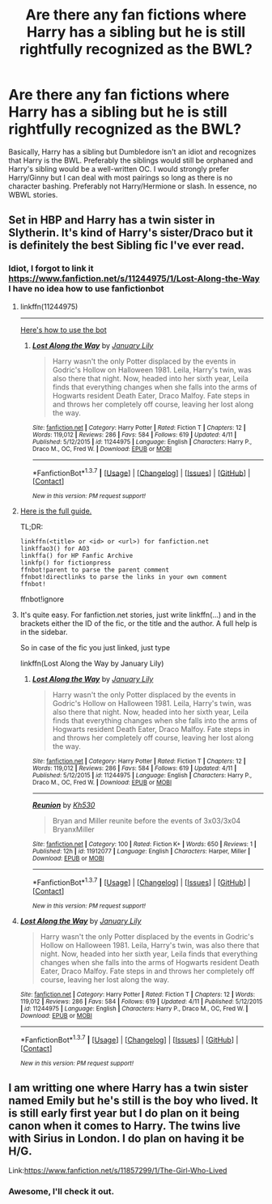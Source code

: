 #+TITLE: Are there any fan fictions where Harry has a sibling but he is still rightfully recognized as the BWL?

* Are there any fan fictions where Harry has a sibling but he is still rightfully recognized as the BWL?
:PROPERTIES:
:Author: RealityWanderer
:Score: 14
:DateUnix: 1461514370.0
:DateShort: 2016-Apr-24
:FlairText: Request
:END:
Basically, Harry has a sibling but Dumbledore isn't an idiot and recognizes that Harry is the BWL. Preferably the siblings would still be orphaned and Harry's sibling would be a well-written OC. I would strongly prefer Harry/Ginny but I can deal with most pairings so long as there is no character bashing. Preferably not Harry/Hermione or slash. In essence, no WBWL stories.


** Set in HBP and Harry has a twin sister in Slytherin. It's kind of Harry's sister/Draco but it is definitely the best Sibling fic I've ever read.
:PROPERTIES:
:Author: LauraKillabean
:Score: 4
:DateUnix: 1461516296.0
:DateShort: 2016-Apr-24
:END:

*** Idiot, I forgot to link it [[https://www.fanfiction.net/s/11244975/1/Lost-Along-the-Way]] I have no idea how to use fanfictionbot
:PROPERTIES:
:Author: LauraKillabean
:Score: 4
:DateUnix: 1461516319.0
:DateShort: 2016-Apr-24
:END:

**** linkffn(11244975)

--------------

[[https://github.com/tusing/reddit-ffn-bot/wiki/Usage][Here's how to use the bot]]
:PROPERTIES:
:Score: 4
:DateUnix: 1461516763.0
:DateShort: 2016-Apr-24
:END:

***** [[http://www.fanfiction.net/s/11244975/1/][*/Lost Along the Way/*]] by [[https://www.fanfiction.net/u/5699617/January-Lily][/January Lily/]]

#+begin_quote
  Harry wasn't the only Potter displaced by the events in Godric's Hollow on Halloween 1981. Leila, Harry's twin, was also there that night. Now, headed into her sixth year, Leila finds that everything changes when she falls into the arms of Hogwarts resident Death Eater, Draco Malfoy. Fate steps in and throws her completely off course, leaving her lost along the way.
#+end_quote

^{/Site/: [[http://www.fanfiction.net/][fanfiction.net]] *|* /Category/: Harry Potter *|* /Rated/: Fiction T *|* /Chapters/: 12 *|* /Words/: 119,012 *|* /Reviews/: 286 *|* /Favs/: 584 *|* /Follows/: 619 *|* /Updated/: 4/11 *|* /Published/: 5/12/2015 *|* /id/: 11244975 *|* /Language/: English *|* /Characters/: Harry P., Draco M., OC, Fred W. *|* /Download/: [[http://www.p0ody-files.com/ff_to_ebook/ffn-bot/index.php?id=11244975&source=ff&filetype=epub][EPUB]] or [[http://www.p0ody-files.com/ff_to_ebook/ffn-bot/index.php?id=11244975&source=ff&filetype=mobi][MOBI]]}

--------------

*FanfictionBot*^{1.3.7} *|* [[[https://github.com/tusing/reddit-ffn-bot/wiki/Usage][Usage]]] | [[[https://github.com/tusing/reddit-ffn-bot/wiki/Changelog][Changelog]]] | [[[https://github.com/tusing/reddit-ffn-bot/issues/][Issues]]] | [[[https://github.com/tusing/reddit-ffn-bot/][GitHub]]] | [[[https://www.reddit.com/message/compose?to=%2Fu%2Ftusing][Contact]]]

^{/New in this version: PM request support!/}
:PROPERTIES:
:Author: FanfictionBot
:Score: 3
:DateUnix: 1461516827.0
:DateShort: 2016-Apr-24
:END:


**** [[https://github.com/tusing/reddit-ffn-bot/wiki/Usage][Here is the full guide.]]

TL;DR:

#+begin_example
  linkffn(<title> or <id> or <url>) for fanfiction.net
  linkffao3() for AO3
  linkffa() for HP Fanfic Archive
  linkfp() for fictionpress
  ffnbot!parent to parse the parent comment
  ffnbot!directlinks to parse the links in your own comment
  ffnbot!
#+end_example

ffnbot!ignore
:PROPERTIES:
:Score: 3
:DateUnix: 1461517220.0
:DateShort: 2016-Apr-24
:END:


**** It's quite easy. For fanfiction.net stories, just write linkffn(...) and in the brackets either the ID of the fic, or the title and the author. A full help is in the sidebar.

So in case of the fic you just linked, just type

linkffn(Lost Along the Way by January Lily)
:PROPERTIES:
:Score: 1
:DateUnix: 1461516697.0
:DateShort: 2016-Apr-24
:END:

***** [[http://www.fanfiction.net/s/11244975/1/][*/Lost Along the Way/*]] by [[https://www.fanfiction.net/u/5699617/January-Lily][/January Lily/]]

#+begin_quote
  Harry wasn't the only Potter displaced by the events in Godric's Hollow on Halloween 1981. Leila, Harry's twin, was also there that night. Now, headed into her sixth year, Leila finds that everything changes when she falls into the arms of Hogwarts resident Death Eater, Draco Malfoy. Fate steps in and throws her completely off course, leaving her lost along the way.
#+end_quote

^{/Site/: [[http://www.fanfiction.net/][fanfiction.net]] *|* /Category/: Harry Potter *|* /Rated/: Fiction T *|* /Chapters/: 12 *|* /Words/: 119,012 *|* /Reviews/: 286 *|* /Favs/: 584 *|* /Follows/: 619 *|* /Updated/: 4/11 *|* /Published/: 5/12/2015 *|* /id/: 11244975 *|* /Language/: English *|* /Characters/: Harry P., Draco M., OC, Fred W. *|* /Download/: [[http://www.p0ody-files.com/ff_to_ebook/ffn-bot/index.php?id=11244975&source=ff&filetype=epub][EPUB]] or [[http://www.p0ody-files.com/ff_to_ebook/ffn-bot/index.php?id=11244975&source=ff&filetype=mobi][MOBI]]}

--------------

[[http://www.fanfiction.net/s/11912077/1/][*/Reunion/*]] by [[https://www.fanfiction.net/u/2415440/Kh530][/Kh530/]]

#+begin_quote
  Bryan and Miller reunite before the events of 3x03/3x04 BryanxMiller
#+end_quote

^{/Site/: [[http://www.fanfiction.net/][fanfiction.net]] *|* /Category/: 100 *|* /Rated/: Fiction K+ *|* /Words/: 650 *|* /Reviews/: 1 *|* /Published/: 12h *|* /id/: 11912077 *|* /Language/: English *|* /Characters/: Harper, Miller *|* /Download/: [[http://www.p0ody-files.com/ff_to_ebook/ffn-bot/index.php?id=11912077&source=ff&filetype=epub][EPUB]] or [[http://www.p0ody-files.com/ff_to_ebook/ffn-bot/index.php?id=11912077&source=ff&filetype=mobi][MOBI]]}

--------------

*FanfictionBot*^{1.3.7} *|* [[[https://github.com/tusing/reddit-ffn-bot/wiki/Usage][Usage]]] | [[[https://github.com/tusing/reddit-ffn-bot/wiki/Changelog][Changelog]]] | [[[https://github.com/tusing/reddit-ffn-bot/issues/][Issues]]] | [[[https://github.com/tusing/reddit-ffn-bot/][GitHub]]] | [[[https://www.reddit.com/message/compose?to=%2Fu%2Ftusing][Contact]]]

^{/New in this version: PM request support!/}
:PROPERTIES:
:Author: FanfictionBot
:Score: 1
:DateUnix: 1461516731.0
:DateShort: 2016-Apr-24
:END:


**** [[http://www.fanfiction.net/s/11244975/1/][*/Lost Along the Way/*]] by [[https://www.fanfiction.net/u/5699617/January-Lily][/January Lily/]]

#+begin_quote
  Harry wasn't the only Potter displaced by the events in Godric's Hollow on Halloween 1981. Leila, Harry's twin, was also there that night. Now, headed into her sixth year, Leila finds that everything changes when she falls into the arms of Hogwarts resident Death Eater, Draco Malfoy. Fate steps in and throws her completely off course, leaving her lost along the way.
#+end_quote

^{/Site/: [[http://www.fanfiction.net/][fanfiction.net]] *|* /Category/: Harry Potter *|* /Rated/: Fiction T *|* /Chapters/: 12 *|* /Words/: 119,012 *|* /Reviews/: 286 *|* /Favs/: 584 *|* /Follows/: 619 *|* /Updated/: 4/11 *|* /Published/: 5/12/2015 *|* /id/: 11244975 *|* /Language/: English *|* /Characters/: Harry P., Draco M., OC, Fred W. *|* /Download/: [[http://www.p0ody-files.com/ff_to_ebook/ffn-bot/index.php?id=11244975&source=ff&filetype=epub][EPUB]] or [[http://www.p0ody-files.com/ff_to_ebook/ffn-bot/index.php?id=11244975&source=ff&filetype=mobi][MOBI]]}

--------------

*FanfictionBot*^{1.3.7} *|* [[[https://github.com/tusing/reddit-ffn-bot/wiki/Usage][Usage]]] | [[[https://github.com/tusing/reddit-ffn-bot/wiki/Changelog][Changelog]]] | [[[https://github.com/tusing/reddit-ffn-bot/issues/][Issues]]] | [[[https://github.com/tusing/reddit-ffn-bot/][GitHub]]] | [[[https://www.reddit.com/message/compose?to=%2Fu%2Ftusing][Contact]]]

^{/New in this version: PM request support!/}
:PROPERTIES:
:Author: FanfictionBot
:Score: 1
:DateUnix: 1461517247.0
:DateShort: 2016-Apr-24
:END:


** I am writting one where Harry has a twin sister named Emily but he's still is the boy who lived. It is still early first year but I do plan on it being canon when it comes to Harry. The twins live with Sirius in London. I do plan on having it be H/G.

Link:[[https://www.fanfiction.net/s/11857299/1/The-Girl-Who-Lived]]
:PROPERTIES:
:Author: ayrofhyrule
:Score: 2
:DateUnix: 1461691526.0
:DateShort: 2016-Apr-26
:END:

*** Awesome, I'll check it out.
:PROPERTIES:
:Author: RealityWanderer
:Score: 1
:DateUnix: 1461705281.0
:DateShort: 2016-Apr-27
:END:
